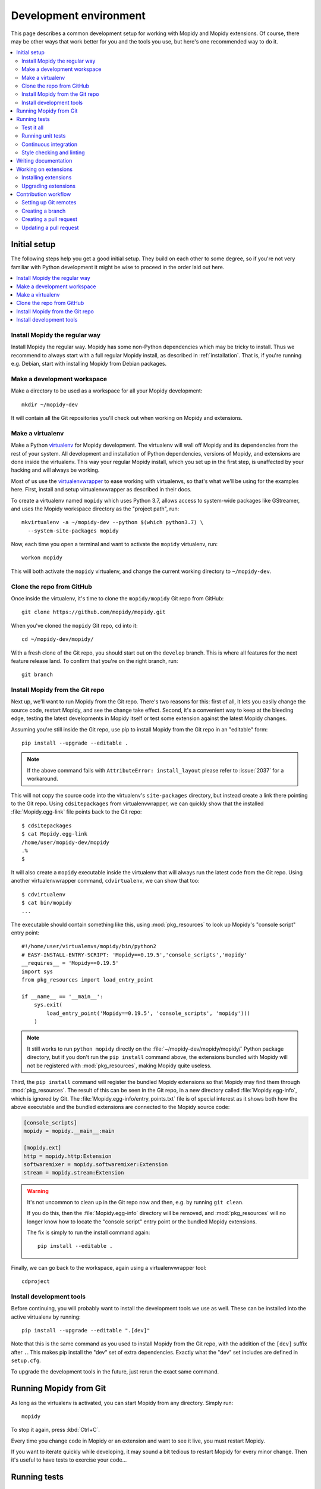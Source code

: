 .. _devenv:

***********************
Development environment
***********************

This page describes a common development setup for working with Mopidy and
Mopidy extensions. Of course, there may be other ways that work better for you
and the tools you use, but here's one recommended way to do it.

.. contents::
   :local:


Initial setup
=============

The following steps help you get a good initial setup. They build on each other
to some degree, so if you're not very familiar with Python development it might
be wise to proceed in the order laid out here.

.. contents::
   :local:


Install Mopidy the regular way
------------------------------

Install Mopidy the regular way. Mopidy has some non-Python dependencies which
may be tricky to install. Thus we recommend to always start with a full regular
Mopidy install, as described in :ref:`installation`. That is, if you're running
e.g. Debian, start with installing Mopidy from Debian packages.


Make a development workspace
----------------------------

Make a directory to be used as a workspace for all your Mopidy development::

    mkdir ~/mopidy-dev

It will contain all the Git repositories you'll check out when working on
Mopidy and extensions.


Make a virtualenv
-----------------

Make a Python `virtualenv <https://virtualenv.pypa.io/>`_ for Mopidy
development. The virtualenv will wall off Mopidy and its dependencies from the
rest of your system. All development and installation of Python dependencies,
versions of Mopidy, and extensions are done inside the virtualenv. This way
your regular Mopidy install, which you set up in the first step, is unaffected
by your hacking and will always be working.

Most of us use the `virtualenvwrapper
<https://virtualenvwrapper.readthedocs.io/>`_ to ease working with
virtualenvs, so that's what we'll be using for the examples here. First,
install and setup virtualenvwrapper as described in their docs.

To create a virtualenv named ``mopidy`` which uses Python 3.7, allows access to
system-wide packages like GStreamer, and uses the Mopidy workspace directory as
the "project path", run::

    mkvirtualenv -a ~/mopidy-dev --python $(which python3.7) \
      --system-site-packages mopidy

Now, each time you open a terminal and want to activate the ``mopidy``
virtualenv, run::

    workon mopidy

This will both activate the ``mopidy`` virtualenv, and change the current
working directory to ``~/mopidy-dev``.


Clone the repo from GitHub
--------------------------

Once inside the virtualenv, it's time to clone the ``mopidy/mopidy`` Git repo
from GitHub::

    git clone https://github.com/mopidy/mopidy.git

When you've cloned the ``mopidy`` Git repo, ``cd`` into it::

    cd ~/mopidy-dev/mopidy/

With a fresh clone of the Git repo, you should start out on the ``develop``
branch. This is where all features for the next feature release land. To
confirm that you're on the right branch, run::

    git branch


Install Mopidy from the Git repo
--------------------------------

Next up, we'll want to run Mopidy from the Git repo. There's two reasons for
this: first of all, it lets you easily change the source code, restart Mopidy,
and see the change take effect. Second, it's a convenient way to keep at the
bleeding edge, testing the latest developments in Mopidy itself or test some
extension against the latest Mopidy changes.

Assuming you're still inside the Git repo, use pip to install Mopidy from the
Git repo in an "editable" form::

    pip install --upgrade --editable .

.. note::

    If the above command fails with ``AttributeError: install_layout``
    please refer to :issue:`2037` for a workaround.

This will not copy the source code into the virtualenv's ``site-packages``
directory, but instead create a link there pointing to the Git repo. Using
``cdsitepackages`` from virtualenvwrapper, we can quickly show that the
installed :file:`Mopidy.egg-link` file points back to the Git repo::

    $ cdsitepackages
    $ cat Mopidy.egg-link
    /home/user/mopidy-dev/mopidy
    .%
    $

It will also create a ``mopidy`` executable inside the virtualenv that will
always run the latest code from the Git repo. Using another
virtualenvwrapper command, ``cdvirtualenv``, we can show that too::

    $ cdvirtualenv
    $ cat bin/mopidy
    ...

The executable should contain something like this, using :mod:`pkg_resources`
to look up Mopidy's "console script" entry point::

    #!/home/user/virtualenvs/mopidy/bin/python2
    # EASY-INSTALL-ENTRY-SCRIPT: 'Mopidy==0.19.5','console_scripts','mopidy'
    __requires__ = 'Mopidy==0.19.5'
    import sys
    from pkg_resources import load_entry_point

    if __name__ == '__main__':
        sys.exit(
            load_entry_point('Mopidy==0.19.5', 'console_scripts', 'mopidy')()
        )

.. note::

    It still works to run ``python mopidy`` directly on the
    :file:`~/mopidy-dev/mopidy/mopidy/` Python package directory, but if
    you don't run the ``pip install`` command above, the extensions bundled
    with Mopidy will not be registered with :mod:`pkg_resources`, making Mopidy
    quite useless.

Third, the ``pip install`` command will register the bundled Mopidy
extensions so that Mopidy may find them through :mod:`pkg_resources`. The
result of this can be seen in the Git repo, in a new directory called
:file:`Mopidy.egg-info`, which is ignored by Git. The
:file:`Mopidy.egg-info/entry_points.txt` file is of special interest as it
shows both how the above executable and the bundled extensions are connected to
the Mopidy source code:

.. code-block:: ini

    [console_scripts]
    mopidy = mopidy.__main__:main

    [mopidy.ext]
    http = mopidy.http:Extension
    softwaremixer = mopidy.softwaremixer:Extension
    stream = mopidy.stream:Extension

.. warning::

   It's not uncommon to clean up in the Git repo now and then, e.g. by running
   ``git clean``.

   If you do this, then the :file:`Mopidy.egg-info` directory will be removed,
   and :mod:`pkg_resources` will no longer know how to locate the "console
   script" entry point or the bundled Mopidy extensions.

   The fix is simply to run the install command again::

       pip install --editable .

Finally, we can go back to the workspace, again using a virtualenvwrapper
tool::

   cdproject


Install development tools
-------------------------

Before continuing, you will probably want to install the development tools we
use as well. These can be installed into the active virtualenv by running::

    pip install --upgrade --editable ".[dev]"

Note that this is the same command as you used to install Mopidy from the Git
repo, with the addition of the ``[dev]`` suffix after ``.``. This makes pip
install the "dev" set of extra dependencies. Exactly what the "dev" set
includes are defined in ``setup.cfg``.

To upgrade the development tools in the future, just rerun the exact same
command.


.. _running-from-git:

Running Mopidy from Git
=======================

As long as the virtualenv is activated, you can start Mopidy from any
directory. Simply run::

    mopidy

To stop it again, press :kbd:`Ctrl+C`.

Every time you change code in Mopidy or an extension and want to see it
live, you must restart Mopidy.

If you want to iterate quickly while developing, it may sound a bit tedious to
restart Mopidy for every minor change. Then it's useful to have tests to
exercise your code...


.. _running-tests:

Running tests
=============

Mopidy has quite good test coverage, and we would like all new code going into
Mopidy to come with tests.

.. contents::
   :local:


Test it all
-----------

You need to know at least one command; the one that runs all the tests::

    tox

This will run exactly the same tests as our CI setup runs for all our
branches and pull requests. If this command turns green, you can be quite
confident that your pull request will get the green flag from CI as well,
which is a requirement for it to be merged.

As this is the ultimate test command, it's also the one taking the most time to
run; up to a minute, depending on your system. But, if you have patience, this
is all you need to know. Always run this command before pushing your changes to
GitHub.

If you take a look at the tox config file, :file:`tox.ini`, you'll see that tox
runs tests in multiple environments, including a ``flake8`` environment that
lints the source code for issues and a ``docs`` environment that tests that the
documentation can be built. You can also limit tox to just test specific
environments using the ``-e`` option, e.g. to run just unit tests::

    tox -e py37

To learn more, see the `tox documentation <https://tox.readthedocs.io/>`_ .


Running unit tests
------------------

Under the hood, ``tox -e py37`` will use `pytest <https://docs.pytest.org/>`_
as the test runner. We can also use it directly to run all tests::

    pytest

pytest has lots of possibilities, so you'll have to dive into their docs and
plugins to get full benefit from it. To get you interested, here are some
examples.

We can limit to just tests in a single directory to save time::

    pytest tests/http/

With the help of the pytest-xdist plugin, we can run tests with four Python
processes in parallel, which usually cuts the test time in half or more::

    pytest -n 4

Another useful feature from pytest-xdist, is the possibility to stop on the
first test failure, watch the file system for changes, and then rerun the
tests. This makes for a very quick code-test cycle::

    pytest -f    # or --looponfail

With the help of the pytest-cov plugin, we can get a report on what parts of
the given module, ``mopidy`` in this example, are covered by the test suite::

    pytest --cov=mopidy --cov-report=term-missing

.. note::

    Up to date test coverage statistics can also be viewed online at
    `Codecov <https://codecov.io/gh/mopidy/mopidy>`_.

If we want to speed up the test suite, we can even get a list of the ten
slowest tests::

    pytest --durations=10

By now, you should be convinced that running pytest directly during
development can be very useful.


Continuous integration
----------------------

Mopidy uses `GitHub Actions <https://github.com/mopidy/mopidy/actions>`_ for
automatically running the test suite when code is pushed to GitHub. This
works both for the main Mopidy repo, but also for any forks. This way, any
contributions to Mopidy through GitHub will automatically be tested, and the
build status will be visible in the GitHub pull request interface, making it
easier to evaluate the quality of pull requests.

For each successful build, the CI setup submits code coverage data to
`Codecov`_. If you're out of work, Codecov might help you find areas in the
code which could need better test coverage.


.. _code-linting:

Style checking and linting
--------------------------

We're quite pedantic about :ref:`codestyle` and try hard to keep the Mopidy
code base a very clean and nice place to work in.

Luckily, you can get very far by using the `flake8
<https://flake8.pycqa.org/en/latest/>`_ linter to check your code for issues before
submitting a pull request. Mopidy passes all of flake8's checks, with only a
very few exceptions configured in :file:`setup.cfg`. You can either run the
``flake8`` tox environment, like our CI setup will do on your pull request::

    tox -e flake8

Or you can run flake8 directly::

    flake8

If successful, the command will not print anything at all.

.. note::

    In some rare cases it doesn't make sense to listen to flake8's warnings. In
    those cases, ignore the check by appending ``# noqa: <warning code>`` to
    the source line that triggers the warning. The ``# noqa`` part will make
    flake8 skip all checks on the line, while the warning code will help other
    developers lookup what you are ignoring.


.. _writing-docs:

Writing documentation
=====================

To write documentation, we use `Sphinx <https://www.sphinx-doc.org/>`_. See
their site for lots of documentation on how to use Sphinx.

.. note::

    To generate a few graphs which are part of the documentation, you need to
    install the graphviz package. You can install it from APT with::

        sudo apt install graphviz

    Other distributions typically use the same package name.

To build the documentation, go into the :file:`docs/` directory::

    cd ~/mopidy-dev/mopidy/docs/

Then, to see all available build targets, run::

    make

To generate an HTML version of the documentation, run::

    make html

The generated HTML will be available at :file:`_build/html/index.html`. To open
it in a browser you can run either of the following commands, depending on your
OS::

    xdg-open _build/html/index.html    # Linux
    open _build/html/index.html        # OS X

The documentation at https://docs.mopidy.com/ is hosted by `Read the Docs
<https://readthedocs.org/>`_, which automatically updates the documentation
when a change is pushed to the ``mopidy/mopidy`` repo at GitHub.


Working on extensions
=====================

Much of the above also applies to Mopidy extensions, though they're often a bit
simpler. They don't have documentation sites and their test suites are either
small and fast, or sadly missing entirely. Most of them use tox and flake8, and
pytest can be used to run their test suites.

.. contents::
   :local:


Installing extensions
---------------------

As always, the ``mopidy`` virtualenv should be active when working on
extensions::

    workon mopidy

Just like with non-development Mopidy installations, you can install extensions
using pip::

    pip install Mopidy-Scrobbler

Installing an extension from its Git repo works the same way as with Mopidy
itself. First, go to the Mopidy workspace::

    cdproject    # or cd ~/mopidy-dev/

Clone the desired Mopidy extension::

    git clone https://github.com/mopidy/mopidy-spotify.git

Change to the newly created extension directory::

    cd mopidy-spotify/

Then, install the extension in "editable" mode, so that it can be imported from
anywhere inside the virtualenv and the extension is registered and discoverable
through :mod:`pkg_resources`::

    pip install --editable .

Every extension will have a ``README.rst`` file. It may contain information
about extra dependencies required, development process, etc. Extensions usually
have a changelog in the readme file.


Upgrading extensions
--------------------

Extensions often have a much quicker life cycle than Mopidy itself, often with
daily releases in periods of active development. To find outdated extensions in
your virtualenv, you can run::

    pip search mopidy

This will list all available Mopidy extensions and compare the installed
versions with the latest available ones.

To upgrade an extension installed with pip, simply use pip::

    pip install --upgrade Mopidy-Scrobbler

To upgrade an extension installed from a Git repo, it's usually enough to pull
the new changes in::

    cd ~/mopidy-dev/mopidy-spotify/
    git pull

Of course, if you have local modifications, you'll need to stash these away on
a branch or similar first.

Depending on the changes to the extension, it may be necessary to update the
metadata about the extension package by installing it in "editable" mode
again::

    pip install --editable .


Contribution workflow
=====================

Before you being, make sure you've read the :ref:`contributing` page and the
guidelines there. This section will focus more on the practical workflow.

For the examples, we're making a change to Mopidy. Approximately the same
workflow should work for most Mopidy extensions too.

.. contents::
   :local:


Setting up Git remotes
----------------------

Assuming we already have a local Git clone of the upstream Git repo in
:file:`~/mopidy-dev/mopidy/`, we can run ``git remote -v`` to list the
configured remotes of the repo::

    $ git remote -v
    origin  https://github.com/mopidy/mopidy.git (fetch)
    origin  https://github.com/mopidy/mopidy.git (push)

For clarity, we can rename the ``origin`` remote to ``upstream``::

    $ git remote rename origin upstream
    $ git remote -v
    upstream        https://github.com/mopidy/mopidy.git (fetch)
    upstream        https://github.com/mopidy/mopidy.git (push)

If you haven't already, `fork the repository
<https://help.github.com/en/articles/fork-a-repo>`_ to your own GitHub account.

Then, add the new fork as a remote to your local clone::

    git remote add myuser git@github.com:myuser/mopidy.git

The end result is that you have both the upstream repo and your own fork as
remotes::

    $ git remote -v
    myuser  git@github.com:myuser/mopidy.git (fetch)
    myuser  git@github.com:myuser/mopidy.git (push)
    upstream        https://github.com/mopidy/mopidy.git (fetch)
    upstream        https://github.com/mopidy/mopidy.git (push)


Creating a branch
-----------------

Fetch the latest data from all remotes without affecting your working
directory::

    git remote update

Now, we are ready to create and checkout a new branch off of the upstream
``develop`` branch for our work::

    git checkout -b fix/666-crash-on-foo upstream/develop

Do the work, while remembering to adhere to code style, test the changes, make
necessary updates to the documentation, and making small commits with good
commit messages. All as described in :ref:`contributing` and elsewhere in
the :ref:`devenv` guide.


Creating a pull request
-----------------------

When everything is done and committed, push the branch to your fork on GitHub::

    git push myuser fix/666-crash-on-foo

Go to the repository on GitHub where you want the change merged, in this case
https://github.com/mopidy/mopidy, and `create a pull request
<https://help.github.com/en/articles/creating-a-pull-request>`_.


Updating a pull request
-----------------------

When the pull request is created, our CI setup will run all tests on it. If
something fails, you'll get notified by email. You might as well just fix the
issues right away, as we won't merge a pull request without all CI builds
being green. See :ref:`running-tests` on how to run the same tests locally as
our CI setup runs on your pull request.

When you've fixed the issues, you can update the pull request simply by pushing
more commits to the same branch in your fork::

    git push myuser fix/666-crash-on-foo

Likewise, when you get review comments from other developers on your pull
request, you're expected to create additional commits which addresses the
comments. Push them to your branch so that the pull request is updated.

.. note::

    Setup the remote as the default push target for your branch::

        git branch --set-upstream-to myuser/fix/666-crash-on-foo

    Then you can push more commits without specifying the remote::

        git push
